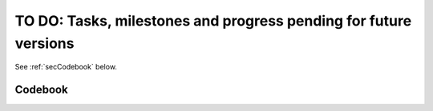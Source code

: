 .. _rst-toDo:

TO DO: Tasks, milestones and progress pending for future versions
=================================================================

.. LOG:
..
.. As from 11-Aug-2019 the initial simple toDo list was reconverted to a small
.. software manager. Tasks are no longer removed upon completion. Progress on
.. the tasks is also kept.
.. Tools like ZenHub, Jira, Taiga.io, Trello or MavenLink are all under subscription.
..
..
..

.. See:
.. https://sublime-and-sphinx-guide.readthedocs.io/en/latest/tables.html
..
.. For maintaining the tables, ALWAYS KEEP the toDo.xlsx. Then only export to
.. .csv for including them here.
..
.. IMPORTANT: The .csv CANNOT have character with tilde!!! Otherwise, sphynx
.. will throw a cryptic error:
.. Encoding error:
.. 'utf-8' codec can't decode byte 0xc1 in position 132: invalid start byte
.. The full traceback has been saved in C:\Users\felip\AppData\Local\Temp\sphinx-err-cljzk4dg.log, if you want to report the issue to the developers.
..
.. SO REMOVE THE TILDES OF THE NAMES IN THE CODEBOOK!!!!
..

See :ref:`secCodebook` below.

.. csv-table:: To Do List
   :file: ./toDo.csv
   :widths: 5,5,5,9,9,5,7,7,7,11,30
   :header-rows: 1

.. _secCodebook:

Codebook
--------

.. csv-table:: To Do Codebook
   :file: ./toDo_Codebook.csv
   :widths: 25, 25, 50
   :header-rows: 1


.. .. _secTaskForV0.4:
..
.. Tasks pending for v0.4
.. ----------------------
..
.. Data Model
..
.. * Provide a combined class OCTsegmentedScan that manages the raw scan
..   and their segmentation TOGETHER seamlessly.
..
.. New features:
..
.. * Document serialization. See either JSON or pickle ( https://docs.python.org/3.4/library/pickle.html )
.. * Allow selection of scan for stitching. Currently stitching is
..   made against default selected scan.
..
..
..
.. .. _secTaskForV0.3:
..
.. Tasks pending for v0.3
.. ----------------------
..
.. New features:
..
.. * Improve segmentation algorithm
.. * Assign arbitrary colors to tissue layers.
.. * Incorporation of segmentation edition suboperation of merge ROIs
..   and shifting ROIs should be incorporated. These are not aplicable
..   to COI.
.. * Improving manual edition of segmentation borders.
.. * Perfilometer axis should resize with main scan axis
.. * Add scan navigation panel
..
.. Documentation:
..
.. * Update documentation in Eclipse for architecture (following the separation of
..   foundational classes).
..
.. Miscellaneous:
..
.. * Check Duke images set to check whether they are useful to test the segmentation
..   algorithm.
.. * Panorama Stitching operation to work on only 2 images at a time. One may
.. * Attend dependency on OpenCV (remove dependency on panorama for stitching?)
..   still join as many as desired, but it will have to be done in pairs. For instance,
..   if 3 images have to be stitched; you will have to make first 2, and then to the
..   result add the 3rd. Although this works, but it is not a desirable situation.
..   Note however that this is not a bug but a limitation of panorama itself. See
..   summary section Adrian Rosebrock's (creator of python's panorama code) article:
..
..   https://www.pyimagesearch.com/2016/01/11/opencv-panorama-stitching/
..
..
..
..   .. _secBugsKnown:
..
..
.. Bugs known
.. ----------
..
.. * Although loading of scans is correct but rendering of the thumbnails is not.
..
